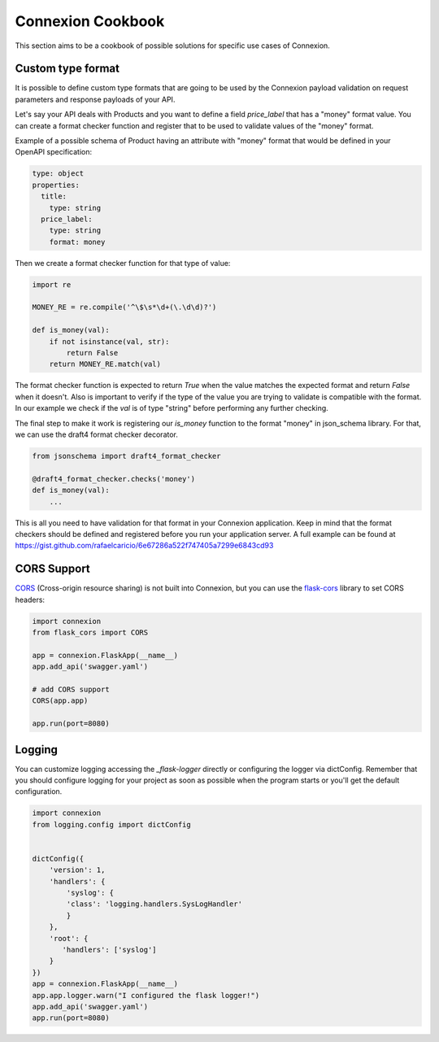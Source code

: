 Connexion Cookbook
==================

This section aims to be a cookbook of possible solutions for specific
use cases of Connexion.

Custom type format
------------------

It is possible to define custom type formats that are going to be used
by the Connexion payload validation on request parameters and response
payloads of your API.

Let's say your API deals with Products and you want to define a field
`price_label` that has a "money" format value. You can create a format
checker function and register that to be used to validate values of
the "money" format.

Example of a possible schema of Product having an attribute with
"money" format that would be defined in your OpenAPI specification:

.. code-block:: yaml

    type: object
    properties:
      title:
        type: string
      price_label:
        type: string
        format: money


Then we create a format checker function for that type of value:

.. code-block:: python

    import re

    MONEY_RE = re.compile('^\$\s*\d+(\.\d\d)?')

    def is_money(val):
        if not isinstance(val, str):
            return False
        return MONEY_RE.match(val)

The format checker function is expected to return `True` when the
value matches the expected format and return `False` when it
doesn't. Also is important to verify if the type of the value you are
trying to validate is compatible with the format. In our example we
check if the `val` is of type "string" before performing any further
checking.

The final step to make it work is registering our `is_money` function
to the format "money" in json_schema library. For that, we can use the
draft4 format checker decorator.

.. code-block:: python

    from jsonschema import draft4_format_checker

    @draft4_format_checker.checks('money')
    def is_money(val):
        ...

This is all you need to have validation for that format in your
Connexion application. Keep in mind that the format checkers should be
defined and registered before you run your application server. A full
example can be found at
https://gist.github.com/rafaelcaricio/6e67286a522f747405a7299e6843cd93


CORS Support
------------

CORS_ (Cross-origin resource sharing) is not built into Connexion, but you can use the `flask-cors`_ library
to set CORS headers:

.. code-block:: python

    import connexion
    from flask_cors import CORS

    app = connexion.FlaskApp(__name__)
    app.add_api('swagger.yaml')

    # add CORS support
    CORS(app.app)

    app.run(port=8080)


.. _CORS: https://en.wikipedia.org/wiki/Cross-origin_resource_sharing
.. _flask-cors: https://flask-cors.readthedocs.io/


Logging
------------

You can customize logging accessing the `_flask-logger` directly
or configuring the logger via dictConfig. 
Remember that you should configure logging for your project as soon
as possible when the program starts or you'll get the default configuration.

.. code-block:: python

    import connexion
    from logging.config import dictConfig
    
    
    dictConfig({
        'version': 1,
        'handlers': {
            'syslog': {
            'class': 'logging.handlers.SysLogHandler'
            }
        },
        'root': {
           'handlers': ['syslog']
        }
    })
    app = connexion.FlaskApp(__name__)
    app.app.logger.warn("I configured the flask logger!")
    app.add_api('swagger.yaml')
    app.run(port=8080)


.. _flask-logger: http://flask.pocoo.org/docs/1.0/logging/
